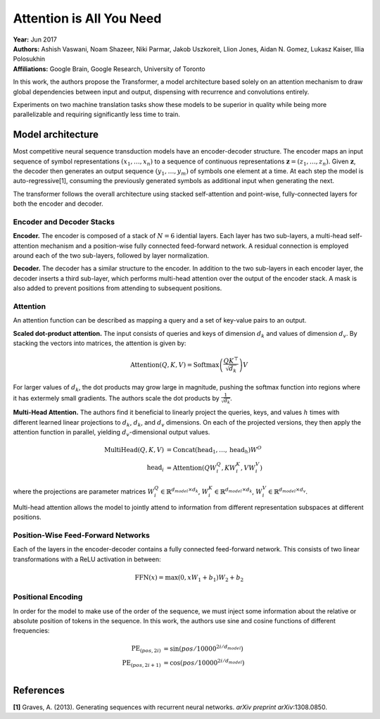 Attention is All You Need
======================================

| **Year:** Jun 2017
| **Authors:** Ashish Vaswani, Noam Shazeer, Niki Parmar, Jakob Uszkoreit, Llion Jones, Aidan N. Gomez, Lukasz Kaiser, Illia Polosukhin
| **Affiliations:** Google Brain, Google Research, University of Toronto

In this work, the authors propose the Transformer, a model architecture based solely on an attention mechanism to draw global dependencies between input and output, dispensing with recurrence and convolutions entirely.

Experiments on two machine translation tasks show these models to be superior in quality while being more parallelizable and requiring significantly less time to train.

Model architecture
--------------------------------------

Most competitive neural sequence transduction models have an encoder-decoder structure. The encoder maps an input sequence of symbol representations :math:`(x_1, \dots, x_n)` to a sequence of continuous representations :math:`\mathbf{z} = (z_1, \dots, z_n)`. Given :math:`\mathbf{z}`, the decoder then generates an output sequence :math:`(y_1, \dots, y_m)` of symbols one element at a time. At each step the model is auto-regressive[1], consuming the previously generated symbols as additional input when generating the next.

The transformer follows the overall architecture using stacked self-attention and point-wise, fully-connected layers for both the encoder and decoder.

.. image:: figures/attention-is-all-you-need-1.png
   :width: 400pt

Encoder and Decoder Stacks
^^^^^^^^^^^^^^^^^^^^^^^^^^^^^^^^^^^^^^

**Encoder.** The encoder is composed of a stack of :math:`N = 6` idential layers. Each layer has two sub-layers, a multi-head self-attention mechanism and a position-wise fully connected feed-forward network. A residual connection is employed around each of the two sub-layers, followed by layer normalization.

**Decoder.** The decoder has a similar structure to the encoder. In addition to the two sub-layers in each encoder layer, the decoder inserts a third sub-layer, which performs multi-head attention over the output of the encoder stack. A mask is also added to prevent positions from attending to subsequent positions.

Attention
^^^^^^^^^^^^^^^^^^^^^^^^^^^^^^^^^^^^^^

An attention function can be described as mapping a query and a set of key-value pairs to an output.

**Scaled dot-product attention.** The input consists of queries and keys of dimension :math:`d_k` and values of dimension :math:`d_v`. By stacking the vectors into matrices, the attention is given by:

.. math::

   \text{Attention}(Q, K, V) = \text{Softmax}\left( \frac{QK^\top}{\sqrt{d_k}} \right) V

For larger values of :math:`d_k`, the dot products may grow large in magnitude, pushing the softmax function into regions where it has extermely small gradients. The authors scale the dot products by :math:`\frac{1}{\sqrt{d_k}}`.

.. image:: figures/attention-is-all-you-need-2.png
   :width: 100pt

**Multi-Head Attention.** The authors find it beneficial to linearly project the queries, keys, and values :math:`h` times with different learned linear projections to :math:`d_k`, :math:`d_k`, and :math:`d_v` dimensions. On each of the projected versions, they then apply the attention function in parallel, yielding :math:`d_v`-dimensional output values.

.. math::

   \text{MultiHead}(Q, K, V) & = \text{Concat}(\text{head}_1, \dots, \text{head}_h)W^O \\
   \text{head}_i & = \text{Attention}(QW_i^Q, KW_i^K, VW_i^V)

where the projections are parameter matrices :math:`W_i^Q \in \mathbb{R}^{d_{model} \times d_k}`, :math:`W_i^K \in \mathbb{R}^{d_{model} \times d_k}`, :math:`W_i^V \in \mathbb{R}^{d_{model} \times d_v}`.

Multi-head attention allows the model to jointly attend to information from different representation subspaces at different positions.

.. image:: figures/attention-is-all-you-need-3.png
   :width: 150pt

Position-Wise Feed-Forward Networks
^^^^^^^^^^^^^^^^^^^^^^^^^^^^^^^^^^^^^^

Each of the layers in the encoder-decoder contains a fully connected feed-forward network. This consists of two linear transformations with a ReLU activation in between:

.. math::

   \text{FFN}(x) = \max(0, xW_1 + b_1)W_2 + b_2

Positional Encoding
^^^^^^^^^^^^^^^^^^^^^^^^^^^^^^^^^^^^^^

In order for the model to make use of the order of the sequence, we must inject some information about the relative or absolute position of tokens in the sequence. In this work, the authors use sine and cosine functions of different frequencies:

.. math::

   \text{PE}_{(pos, 2i)} & = \sin(pos / 10000^{2i/d_{model}}) \\
   \text{PE}_{(pos, 2i+1)} & = \cos(pos / 10000^{2i/d_{model}}) \\

References
--------------------------------------

**[1]** Graves, A. (2013). Generating sequences with recurrent neural networks. *arXiv preprint arXiv*:1308.0850.
